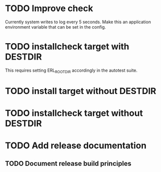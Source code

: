 * TODO Improve check
Currently system writes to log every 5 seconds. Make this an
application environment variable that can be set in the config.
* TODO installcheck target with DESTDIR
This requires setting ERL_ROOTDIR accordingly in the autotest suite.
* TODO install target without DESTDIR
* TODO installcheck target without DESTDIR
* TODO Add release documentation
** TODO Document release build principles
